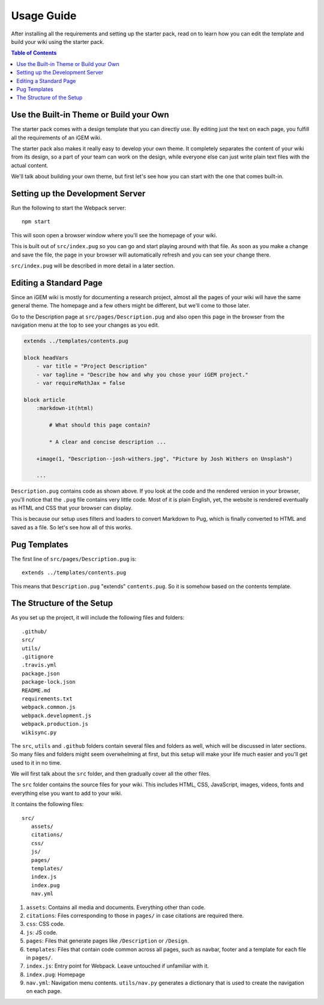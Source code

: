 .. _usage:

===========
Usage Guide
===========

After installing all the requirements and setting up the starter pack, read on to learn how you can edit the template and build your wiki using the starter pack.

.. contents:: Table of Contents

Use the Built-in Theme or Build your Own
----------------------------------------

The starter pack comes with a design template that you can directly use. By editing just the text on each page, you fulfill all the requirements of an iGEM wiki.

The starter pack also makes it really easy to develop your own theme. It completely separates the content of your wiki from its design, so a part of your team can work on the design, while everyone else can just write plain text files with the actual content. 

We'll talk about building your own theme, but first let's see how you can start with the one that comes built-in.

Setting up the Development Server
---------------------------------

Run the following to start the Webpack server::

    npm start

This will soon open a browser window where you'll see the homepage of your wiki.

This is built out of ``src/index.pug`` so you can go and start playing around with that file. As soon as you make a change and save the file, the page in your browser will automatically refresh and you can see your change there.

``src/index.pug`` will be described in more detail in a later section.

Editing a Standard Page
-----------------------

Since an iGEM wiki is mostly for documenting a research project, almost all the pages of your wiki will have the same general theme. The homepage and a few others might be different, but we'll come to those later.

Go to the Description page at ``src/pages/Description.pug`` and also open this page in the browser from the navigation menu at the top to see your changes as you edit.

.. code-block:: pug

    extends ../templates/contents.pug

    block headVars
        - var title = "Project Description"
        - var tagline = "Describe how and why you chose your iGEM project."
        - var requireMathJax = false

    block article
        :markdown-it(html)

            # What should this page contain?

            * A clear and concise description ...

        +image(1, "Description--josh-withers.jpg", "Picture by Josh Withers on Unsplash")
        
        ...

``Description.pug`` contains code as shown above. If you look at the code and the rendered version in your browser, you'll notice that the ``.pug`` file contains very little code. Most of it is plain English, yet, the website is rendered eventually as HTML and CSS that your browser can display.

This is because our setup uses filters and loaders to convert Markdown to Pug, which is finally converted to HTML and saved as a file. So let's see how all of this works.


Pug Templates
-------------

The first line of ``src/pages/Description.pug`` is::

    extends ../templates/contents.pug

This means that ``Description.pug`` "extends" ``contents.pug``. So it is somehow based on the contents template.


The Structure of the Setup
--------------------------

As you set up the project, it will include the following files and folders::

    .github/
    src/
    utils/
    .gitignore
    .travis.yml
    package.json
    package-lock.json
    README.md
    requirements.txt
    webpack.common.js
    webpack.development.js
    webpack.production.js
    wikisync.py

The ``src``, ``utils`` and ``.github`` folders contain several files and folders as well, which will be discussed in later sections. So many files and folders might seem overwhelming at first, but this setup will make your life much easier and you'll get used to it in no time.

We will first talk about the ``src`` folder, and then gradually cover all the other files.

The ``src`` folder contains the source files for your wiki. This includes HTML, CSS, JavaScript, images, videos, fonts and everything else you want to add to your wiki.

It contains the following files::

 src/
    assets/
    citations/
    css/
    js/
    pages/
    templates/
    index.js
    index.pug
    nav.yml

#. ``assets``: Contains all media and documents. Everything other than code.

#. ``citations``: Files corresponding to those in ``pages/`` in case citations are required there.

#. ``css``: CSS code.

#. ``js``: JS code.

#. ``pages``: Files that generate pages like ``/Description`` or ``/Design``.

#. ``templates``: Files that contain code common across all pages, such as navbar, footer and a template for each file in ``pages/``.

#. ``index.js``: Entry point for Webpack. Leave untouched if unfamiliar with it.

#. ``index.pug``: Homepage

#. ``nav.yml``: Navigation menu contents. ``utils/nav.py`` generates a dictionary that is used to create the navigation on each page.  